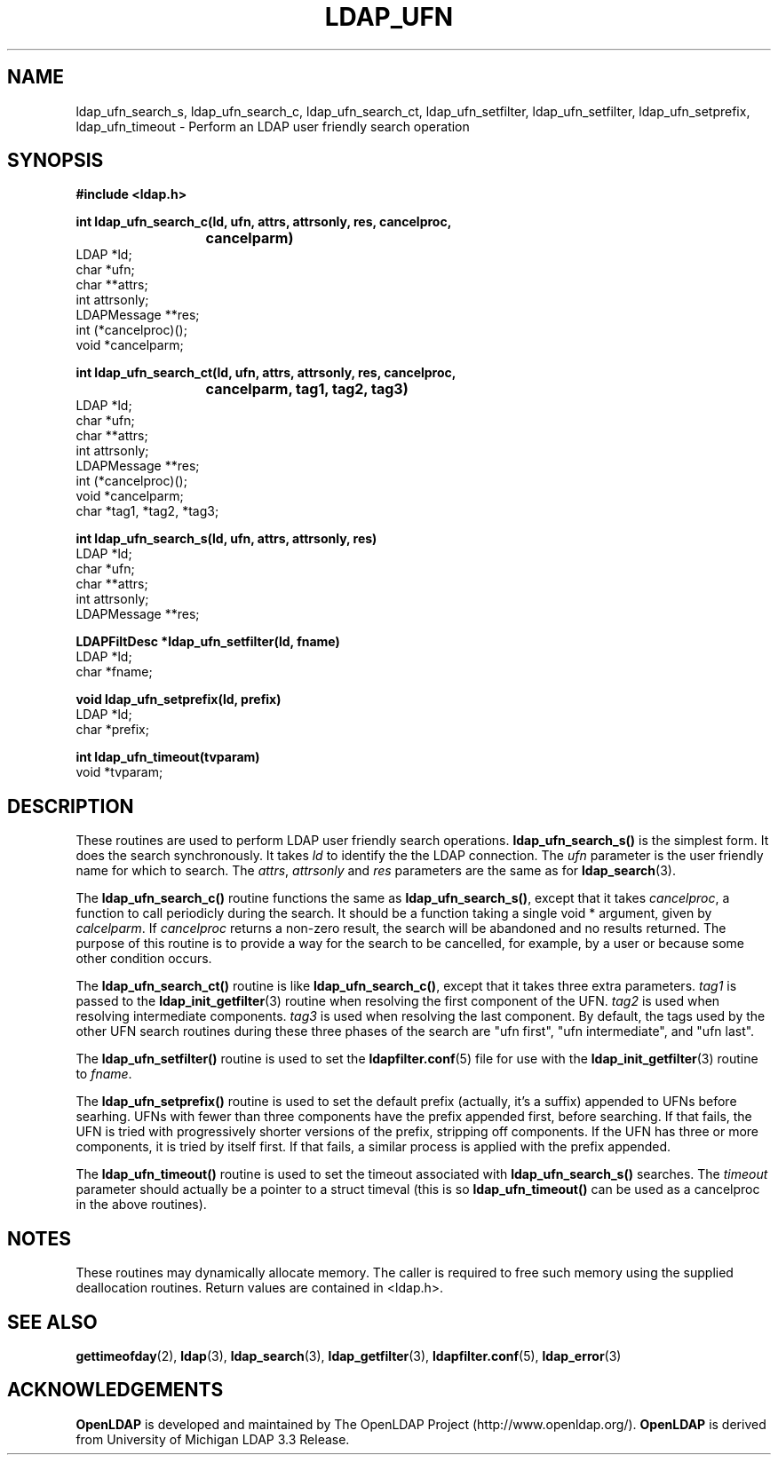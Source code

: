 .TH LDAP_UFN 3 "22 September 1998" "OpenLDAP LDVERSION"
.\" $OpenLDAP$
.\" Copyright 1998-2002 The OpenLDAP Foundation All Rights Reserved.
.\" Copying restrictions apply.  See COPYRIGHT/LICENSE.
.SH NAME
ldap_ufn_search_s, ldap_ufn_search_c, ldap_ufn_search_ct, ldap_ufn_setfilter, ldap_ufn_setfilter, ldap_ufn_setprefix, ldap_ufn_timeout \- Perform an LDAP user friendly search operation
.SH SYNOPSIS
.nf
.ft B
#include <ldap.h>
.LP
.ft B
int ldap_ufn_search_c(ld, ufn, attrs, attrsonly, res, cancelproc,
			cancelparm)
.ft
LDAP *ld;
char *ufn;
char **attrs;
int attrsonly;
LDAPMessage **res;
int (*cancelproc)();
void *cancelparm;
.LP
.ft B
int ldap_ufn_search_ct(ld, ufn, attrs, attrsonly, res, cancelproc,
			cancelparm, tag1, tag2, tag3)
.ft
LDAP *ld;
char *ufn;
char **attrs;
int attrsonly;
LDAPMessage **res;
int (*cancelproc)();
void *cancelparm;
char *tag1, *tag2, *tag3;
.LP
.ft B
int ldap_ufn_search_s(ld, ufn, attrs, attrsonly, res)
.ft
LDAP *ld;
char *ufn;
char **attrs;
int attrsonly;
LDAPMessage **res;
.LP
.ft B
LDAPFiltDesc *ldap_ufn_setfilter(ld, fname)
.ft
LDAP *ld;
char *fname;
.LP
.ft B
void ldap_ufn_setprefix(ld, prefix)
.ft
LDAP *ld;
char *prefix;
.LP
.ft B
int ldap_ufn_timeout(tvparam)
.ft
void *tvparam;
.SH DESCRIPTION
These routines are used to perform LDAP user friendly search operations.
.B ldap_ufn_search_s()
is the simplest form.  It does the search
synchronously.  It takes \fIld\fP to identify the the LDAP connection.
The \fIufn\fP parameter is the user friendly name for which to search.
The \fIattrs\fP, \fIattrsonly\fP and \fIres\fP parameters are the
same as for
.BR ldap_search (3).
.LP
The
.B ldap_ufn_search_c()
routine functions the same as
.BR ldap_ufn_search_s() ,
except that it takes \fIcancelproc\fP, a function to call periodicly
during the search.  It should be a function taking a single void *
argument, given by \fIcalcelparm\fP.  If \fIcancelproc\fP returns a
non-zero result, the search will be abandoned and no results returned.
The purpose of this routine is to provide a way for the search to be
cancelled, for example, by a user or because some other condition
occurs.
.LP
The
.B ldap_ufn_search_ct()
routine is like
.BR ldap_ufn_search_c() ,
except that it takes three extra parameters.  \fItag1\fP is passed to the
.BR ldap_init_getfilter (3)
routine when resolving the first component of
the UFN.  \fItag2\fP is used when resolving intermediate components.
\fItag3\fP is used when resolving the last component.  By default,
the tags used by the other UFN search routines during these three
phases of the search are "ufn first", "ufn intermediate", and "ufn last".
.LP
The
.B ldap_ufn_setfilter()
routine is used to set the
.BR ldapfilter.conf (5)
file for use with the
.BR ldap_init_getfilter (3)
routine to \fIfname\fP.
.LP
The
.B ldap_ufn_setprefix()
routine is used to set the default prefix
(actually, it's a suffix) appended to UFNs before searhing.  UFNs
with fewer than three components have the prefix appended first,
before searching.  If that fails, the UFN is tried with progressively
shorter versions of the prefix, stripping off components.  If the UFN
has three or more components, it is tried by itself first.  If that
fails, a similar process is applied with the prefix appended.
.LP
The
.B ldap_ufn_timeout()
routine is used to set the timeout associated
with
.B ldap_ufn_search_s()
searches.  The \fItimeout\fP parameter
should actually be a pointer to a struct timeval (this is so
.B ldap_ufn_timeout()
can be used as a cancelproc in the above routines).
.SH NOTES
These routines may dynamically allocate memory.  The caller is
required to free such memory using the supplied deallocation routines.
Return values are contained
in <ldap.h>.
.SH SEE ALSO
.BR gettimeofday (2),
.BR ldap (3),
.BR ldap_search (3),
.BR ldap_getfilter (3),
.BR ldapfilter.conf (5),
.BR ldap_error (3)
.SH ACKNOWLEDGEMENTS
.B	OpenLDAP
is developed and maintained by The OpenLDAP Project (http://www.openldap.org/).
.B	OpenLDAP
is derived from University of Michigan LDAP 3.3 Release.  

